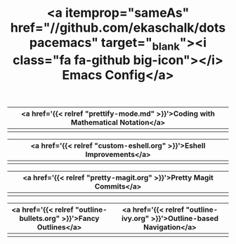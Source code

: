 #+TITLE: <a itemprop="sameAs" href="//github.com/ekaschalk/dotspacemacs" target="_blank"><i class="fa fa-github big-icon"></i> Emacs Config</a>
#+DRAFT: false
#+WEIGHT: 50
#+WIDGET: custom

| <a href='{{< relref "prettify-mode.md" >}}'>Coding with Mathematical Notation</a> |
|----------------------------------------------------------------------------------|
| [[file:img/new-spacemacs/pretty-code.png]]                                           |

| <a href='{{< relref "custom-eshell.org" >}}'>Eshell Improvements</a> |
|---------------------------------------------------------------------|
| [[file:img/new-spacemacs/pretty-eshell.png]]                      |

| <a href='{{< relref "pretty-magit.org" >}}'>Pretty Magit Commits</a> |
|---------------------------------------------------------------------|
| [[file:img/new-spacemacs/pretty-magit.png]]      |

| <a href='{{< relref "outline-bullets.org" >}}'>Fancy Outlines</a> | <a href='{{< relref "outline-ivy.org" >}}'>Outline-based Navigation</a> |
|------------------------------------------------------------------+------------------------------------------------------------------------|
| [[file:img/new-spacemacs/pretty-outlines.png]]                       | [[file:img/new-spacemacs/outline-ivy.png]]                                 |
